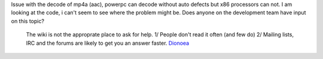 Issue with the decode of mp4a (aac), powerpc can decode without auto defects but x86 processors can not. I am looking at the code, i can't seem to see where the problem might be. Does anyone on the development team have input on this topic?

   The wiki is not the approprate place to ask for help. 1/ People don't read it often (and few do) 2/ Mailing lists, IRC and the forums are likely to get you an answer faster. `Dionoea <User:Dionoea>`__
